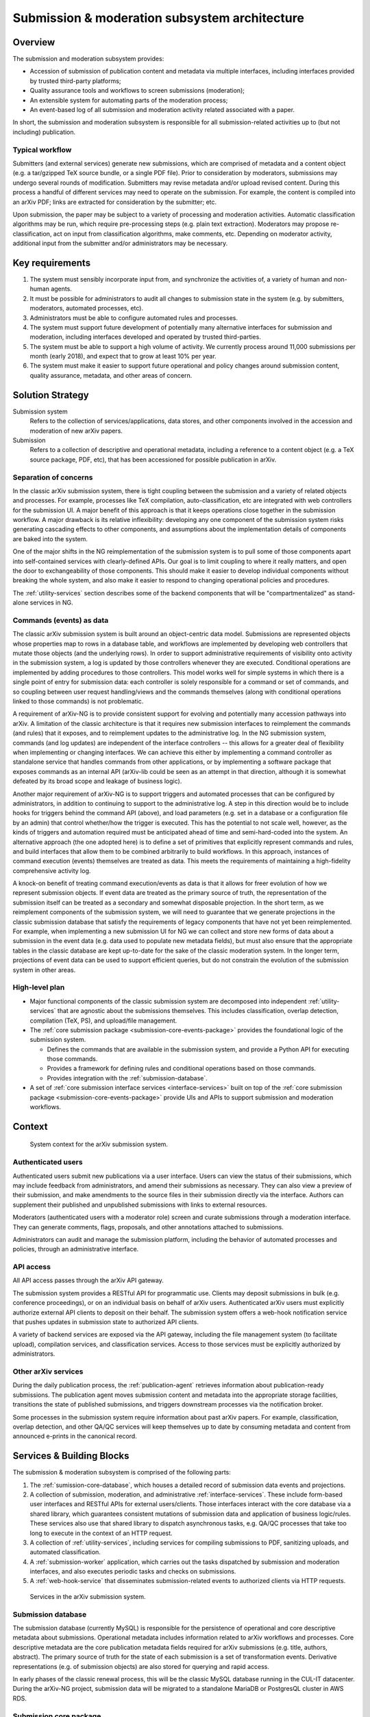 Submission & moderation subsystem architecture
**********************************************

Overview
========
The submission and moderation subsystem provides:

- Accession of submission of publication content and metadata via multiple
  interfaces, including interfaces provided by trusted third-party platforms;
- Quality assurance tools and workflows to screen submissions (moderation);
- An extensible system for automating parts of the moderation process;
- An event-based log of all submission and moderation activity related
  associated with a paper.

In short, the submission and moderation subsystem is responsible for all
submission-related activities up to (but not including) publication.

Typical workflow
----------------
Submitters (and external services) generate new submissions, which are
comprised of metadata and a content object (e.g. a tar/gzipped TeX source
bundle, or a single PDF file). Prior to consideration by moderators,
submissions may undergo several rounds of modification. Submitters may revise
metadata and/or upload revised content. During this process a handful of
different services may need to operate on the submission. For example,
the content is compiled into an arXiv PDF; links are extracted
for consideration by the submitter; etc.

Upon submission, the paper may be subject to a variety of processing and
moderation activities. Automatic classification algorithms may be run, which
require pre-processing steps (e.g. plain text extraction). Moderators may
propose re-classification, act on input from classification algorithms, make
comments, etc. Depending on moderator activity, additional input from the
submitter and/or administrators may be necessary.


Key requirements
================

1. The system must sensibly incorporate input from, and synchronize the
   activities of, a variety of human and non-human agents.
2. It must be possible for administrators to audit all changes to submission
   state in the system (e.g. by submitters, moderators, automated processes,
   etc).
3. Administrators must be able to configure automated rules and processes.
4. The system must support future development of potentially many alternative
   interfaces for submission and moderation, including interfaces developed
   and operated by trusted third-parties.
5. The system must be able to support a high volume of activity. We currently
   process around 11,000 submissions per month (early 2018), and expect that
   to grow at least 10% per year.
6. The system must make it easier to support future operational and policy
   changes around submission content, quality assurance, metadata, and other
   areas of concern.


Solution Strategy
=================

Submission system
    Refers to the collection of services/applications, data stores, and other
    components involved in the accession and moderation of new arXiv papers.
Submission
    Refers to a collection of descriptive and operational metadata, including
    a reference to a content object (e.g. a TeX source package, PDF, etc), that
    has been accessioned for possible publication in arXiv.


Separation of concerns
----------------------
In the classic arXiv submission system, there is tight coupling between the
submission and a variety of related objects and processes. For example,
processes like TeX compilation, auto-classification, etc are integrated with
web controllers for the submission UI. A major benefit of this approach is that
it keeps operations close together in the submission workflow. A major drawback
is its relative inflexibility: developing any one component of the submission
system risks generating cascading effects to other components, and assumptions
about the implementation details of components are baked into the system.

One of the major shifts in the NG reimplementation of the submission system is
to pull some of those components apart into self-contained services with
clearly-defined APIs. Our goal is to limit coupling to where it really matters,
and open the door to exchangeability of those components. This should make it
easier to develop individual components without breaking the whole system, and
also make it easier to respond to changing operational policies and procedures.

The :ref:`utility-services` section describes some of the backend components
that will be "compartmentalized" as stand-alone services in NG.

Commands (events) as data
-------------------------
The classic arXiv submission system is built around an object-centric data
model. Submissions are represented objects whose properties map to rows in a
database table, and workflows are implemented by developing web controllers
that mutate those objects (and the underlying rows). In order to support
administrative requirements of visibility onto activity in the submission
system, a log is updated by those controllers whenever they are executed.
Conditional operations are implemented by adding procedures to those
controllers. This model works well for simple systems in which there is a
single point of entry for submission data: each controller is solely
responsible for a command or set of commands, and so coupling between user
request handling/views and the commands themselves (along with conditional
operations linked to those commands) is not problematic.

A requirement of arXiv-NG is to provide consistent support for evolving and
potentially many accession pathways into arXiv. A limitation of the classic
architecture is that it requires new submission interfaces to reimplement the
commands (and rules) that it exposes, and to reimplement updates to the
administrative log. In the NG submission system, commands (and log updates)
are independent of the interface controllers -- this allows for a greater
deal of flexibility when implementing or changing interfaces. We can achieve
this either by implementing a command controller as standalone service that
handles commands from other applications, or by implementing a software package
that exposes commands as an internal API (arXiv-lib could be seen as an
attempt in that direction, although it is somewhat defeated by its broad scope
and leakage of business logic).

Another major requirement of arXiv-NG is to support triggers and automated
processes that can be configured by administrators, in addition to continuing
to support to the administrative log. A step in this direction would be to
include hooks for triggers behind the command API (above), and load parameters
(e.g. set in a database or a configuration file by an admin) that control
whether/how the trigger is executed. This has the potential to not scale well,
however, as the kinds of triggers and automation required must be anticipated
ahead of time and semi-hard-coded into the system. An alternative approach (the
one adopted here) is to define a set of primitives that explicitly represent
commands and rules, and build interfaces that allow them to be combined
arbitrarily to build workflows. In this approach, instances of command
execution (events) themselves are treated as data. This meets the requirements
of maintaining a high-fidelity comprehensive activity log.

A knock-on benefit of treating command execution/events as data is that it
allows for freer evolution of how we represent submission objects. If event
data are treated as the primary source of truth, the representation of the
submission itself can be treated as a secondary and somewhat disposable
projection. In the short term, as we reimplement components of the submission
system, we will need to guarantee that we generate projections in the classic
submission database that satisfy the requirements of legacy components that
have not yet been reimplemented. For example, when implementing a new
submission UI for NG we can collect and store new forms of data about a
submission in the event data (e.g. data used to populate new metadata fields),
but must also ensure that the appropriate tables in the classic database are
kept up-to-date for the sake of the classic moderation system. In the longer
term, projections of event data can be used to support efficient queries, but
do not constrain the evolution of the submission system in other areas.


High-level plan
---------------
- Major functional components of the classic submission system are decomposed
  into independent :ref:`utility-services` that are agnostic about the
  submissions themselves. This includes classification, overlap detection,
  compilation (TeX, PS), and upload/file management.
- The :ref:`core submission package <submission-core-events-package>`
  provides the foundational logic of the submission system.

  - Defines the commands that are available in the submission system, and
    provide a Python API for executing those commands.
  - Provides a framework for defining rules and conditional operations based
    on those commands.
  - Provides integration with the :ref:`submission-database`.

- A set of :ref:`core submission interface services <interface-services>`
  built on top of the :ref:`core submission package
  <submission-core-events-package>` provide UIs and APIs to support submission
  and moderation workflows.


Context
=======

.. _figure-submission-context:

.. figure:: _static/diagrams/submission-context.png
   :width: 600px

   System context for the arXiv submission system.


Authenticated users
-------------------
Authenticated users submit new publications via a user interface. Users can
view the status of their submissions, which may include feedback from
administrators, and amend their submissions as necessary. They
can also view a preview of their submission, and make amendments to the source
files in their submission directly via the interface. Authors can supplement
their published and unpublished submissions with links to external resources.

Moderators (authenticated users with a moderator role) screen and curate
submissions through a moderation interface. They can generate comments, flags,
proposals, and other annotations attached to submissions.

Administrators can audit and manage the submission platform, including the
behavior of automated processes and policies, through an administrative
interface.

API access
----------
All API access passes through the arXiv API gateway.

The submission system provides a RESTful API for programmatic use. Clients may
deposit submissions in bulk (e.g. conference proceedings), or on an individual
basis on behalf of arXiv users. Authenticated arXiv users must explicitly
authorize external API clients to deposit on their behalf. The submission
system offers a web-hook notification service that pushes updates in
submission state to authorized API clients.

A variety of backend services are exposed via the API gateway, including
the file management system (to facilitate upload), compilation services,
and classification services. Access to those services must be explicitly
authorized by administrators.

Other arXiv services
--------------------
During the daily publication process, the :ref:`publication-agent` retrieves
information about publication-ready submissions. The publication agent moves
submission content and metadata into the appropriate storage facilities,
transitions the state of published submissions, and triggers downstream
processes via the notification broker.

Some processes in the submission system require information about past
arXiv papers. For example, classification, overlap detection, and other
QA/QC services will keep themselves up to date by consuming metadata and
content from announced e-prints in the canonical record.

Services & Building Blocks
==========================
The submission & moderation subsystem is comprised of the following parts:

1. The :ref:`sumission-core-database`, which houses a detailed record of
   submission data events and projections.
2. A collection of submission, moderation, and administrative
   :ref:`interface-services`. These include form-based user interfaces and
   RESTful APIs for external users/clients. Those interfaces interact with the
   core database via a shared library, which guarantees consistent mutations
   of submission data and application of business logic/rules. These services
   also use that shared library to dispatch asynchronous tasks, e.g. QA/QC
   processes that take too long to execute in the context of an HTTP request.
3. A collection of :ref:`utility-services`, including services for compiling
   submissions to PDF, sanitizing uploads, and automated classification.
4. A :ref:`submission-worker` application, which carries out the tasks
   dispatched by submission and moderation interfaces, and also executes
   periodic tasks and checks on submissions.
5. A :ref:`web-hook-service` that disseminates submission-related events
   to authorized clients via HTTP requests.


.. _figure-submission-services:

.. figure:: _static/diagrams/submission-services.png
   :width: 600px

   Services in the arXiv submission system.


.. _submission-database:

Submission database
-------------------
The submission database (currently MySQL) is responsible for the persistence of
operational and core descriptive metadata about submissions. Operational
metadata includes information related to arXiv workflows and processes. Core
descriptive metadata are the core publication metadata fields required for
arXiv submissions (e.g. title, authors, abstract). The primary source of truth
for the state of each submission is a set of transformation events. Derivative
representations (e.g. of submission objects) are also stored for querying and
rapid access.

In early phases of the classic renewal process, this will be the classic MySQL
database running in the CUL-IT datacenter. During the arXiv-NG project,
submission data will be migrated to a standalone MariaDB or PostgresQL cluster
in AWS RDS.


.. _submission-core-events-package:

Submission core package
-----------------------
This package provides an event-based Python API for mutating submissions, and
is the *only* mechanism for writing submission data to the
:ref:`submission-database`. This package is used by both the
:ref:`interface-services` and the :ref:`submission-worker`.

- Provides a set of commands (events) that canonicalize operations on
  submissions, and are used as the basis for composing rule-based processing
  tasks for quality control.
- Provides integration with a task queue (Redis) for dispatching those
  processing tasks to the :ref:`submission-worker` for asynchronous execution,
  using `Celery <http://www.celeryproject.org/>`_.
- Provides service integration modules for working with utility services (e.g.
  :ref:`utility-services`)
- Provides integration with a notification broker (Kinesis) for disseminating
  events to other parts of the system (e.g. :ref:`web-hook-service`).

Detailed package documentation can be found in :mod:`arxiv.submission`.

.. _interface-services:

Core interface services
-----------------------
These services provide the core submission, moderation, and administrative
interfaces for the arXiv submission system. Each of these services integrates
with the :ref:`submission-database` to modify submission state, via the
:ref:`submission-core-events-package`.

Asynchronous operations (e.g. to execute rule-based logic) are performed by a
:ref:`submission-worker` process. Communication between the interface services
and the worker is mediated by a task queue (Redis). Tasks passed on the queue
are implemented in the :ref:`submission-core-events-package` using
`Celery <http://www.celeryproject.org/>`_.

These core interface services integrate with other services in the submission
system (e.g. :ref:`file-management-service`, :ref:`compilation-service`) via
their HTTP APIs.


Submission UI service
^^^^^^^^^^^^^^^^^^^^^
https://github.com/cul-it/arxiv-submission-ui

Provides form-based views that allow users to create and update submissions,
and track the state of their submission through the moderation and publication
process. The interface supports metadata entry, source package upload, and
integrates with the :ref:`compilation-service` to assist the submitter in
preparing a publication-ready submission package.

Uses the :ref:`submission-core-events-package` to update submission state in
the :ref:`submission-database`.

Submission API service
^^^^^^^^^^^^^^^^^^^^^^
https://github.com/cul-it/arxiv-submission-core/tree/master/metadata

Provides a RESTful API for trusted clients to facilitate submission to arXiv
via external/third-party user interfaces.  Uses the
:ref:`submission-core-events-package` to update submission state in the
:ref:`submission-database`.

This will replace the existing `arXiv SWORDv1 API
<https://arxiv.org/help/submit_sword>`_.

Moderation UI service
^^^^^^^^^^^^^^^^^^^^^
Supports moderator actions on submissions. Comprised of a client-side
application (implemented in `React <https://reactjs.org/>`_) backed by a
lightweight Flask service. Uses the
:ref:`submission-core-events-package` to update submission state in the
:ref:`submission-database`.

Administrative UI service
^^^^^^^^^^^^^^^^^^^^^^^^^
The administrator interfaces provides visibility onto all parts of the
submission service, including the state and event history of all submissions
and submission annotations in the system. Administrators are able to configure
automated policies and processes, intervene on submission content and metadata,
and act on moderator proposals and comments.


.. _utility-services:

Utility services
----------------
The following utility services support the submission and moderation workflow,
providing a menu of functionality used by UI and API services to support
accession and quality assurance.

.. _file-management-service:

File management service
^^^^^^^^^^^^^^^^^^^^^^^
https://github.com/cul-it/arxiv-filemanager

This service is responsible for ensuring the safety and suitability of files
uploaded to the submission system. The file management service accepts
uploads, performs verification and sanitization, and makes the upload available
for use by other services.

During on-premises deployment, the file management service is backed by an
SFS volume provided by Cornell IT. Upon migration to the cloud, the file
management service will be backed by an EFS volume.

.. _compilation-service:

Compilation service
^^^^^^^^^^^^^^^^^^^
https://github.com/cul-it/arxiv-converter

The build service compiles sanitized upload packages into PDF, PostScript,
and other formats. This service encompasses the arXiv TeX tree. Compilation
logs are also made available, for example to provide submitters feedback about
compilation failures or warnings.

The compilation service is backed by an AWS S3 bucket.


.. _plain-text-extraction-service:

Plain text extraction service
^^^^^^^^^^^^^^^^^^^^^^^^^^^^^
https://github.com/cul-it/arxiv-fulltext

Extracts plain text content from PDFs, for use by the for overlap detection
and classification services. Makes both raw extracted text and normalized
"PSV" tokenized text available to other services.


.. _overlap-detection-service:

Overlap detection service
^^^^^^^^^^^^^^^^^^^^^^^^^
https://github.com/cul-it/arxiv-docsim

Operates on extracted plain text content and submission metadata to
detect possibly duplicate submissions. Returns an array of published arXiv
papers with a high degree of overlap.


.. _classifier-service:

Classifier service
^^^^^^^^^^^^^^^^^^
https://github.com/cul-it/arxiv-classifier

Operates on extracted plain text content and submission metadata to
propose categories for submitted papers.

Notification service
^^^^^^^^^^^^^^^^^^^^
Responsible for dispatching email notifications to submitters, moderators,
in response to submission system events. Provides UIs for end-user and
administrator configuration.


.. _submission-worker:

Submission worker
-----------------
The submission worker is a Celery process that executes tasks defined in the
:ref:`submission-core-events-package` and dispatched via a Redis queue by core
interface services. This allows us to implement rule processing asynchronously,
if needed for longer-running operations.


.. _web-hook-service:

Web-hook notification service
-----------------------------
Provides mechanisms for API clients to register callbacks for submission
events. Event consumer is implemented using the Kinesis Consumer Library and
MultiLangDaemon [refs].
